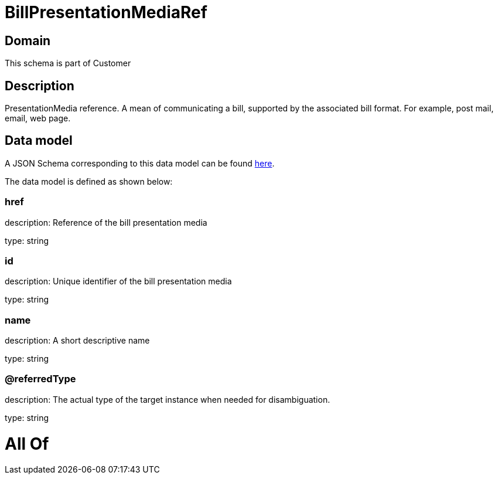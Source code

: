 = BillPresentationMediaRef

[#domain]
== Domain

This schema is part of Customer

[#description]
== Description

PresentationMedia reference. A mean of communicating a bill, supported by the associated bill format. For example, post mail, email, web page.


[#data_model]
== Data model

A JSON Schema corresponding to this data model can be found https://tmforum.org[here].

The data model is defined as shown below:


=== href
description: Reference of the bill presentation media

type: string


=== id
description: Unique identifier of the bill presentation media

type: string


=== name
description: A short descriptive name

type: string


=== @referredType
description: The actual type of the target instance when needed for disambiguation.

type: string


= All Of 
